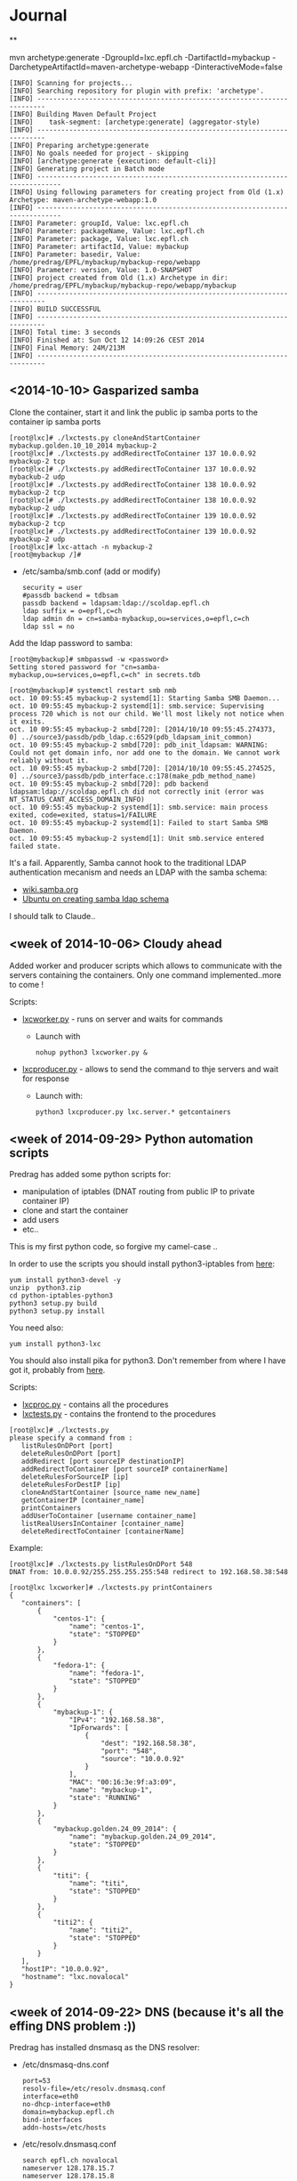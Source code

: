 * Journal

**

mvn archetype:generate -DgroupId=lxc.epfl.ch -DartifactId=mybackup -DarchetypeArtifactId=maven-archetype-webapp -DinteractiveMode=false

: [INFO] Scanning for projects...
: [INFO] Searching repository for plugin with prefix: 'archetype'.
: [INFO] ------------------------------------------------------------------------
: [INFO] Building Maven Default Project
: [INFO]    task-segment: [archetype:generate] (aggregator-style)
: [INFO] ------------------------------------------------------------------------
: [INFO] Preparing archetype:generate
: [INFO] No goals needed for project - skipping
: [INFO] [archetype:generate {execution: default-cli}]
: [INFO] Generating project in Batch mode
: [INFO] ----------------------------------------------------------------------------
: [INFO] Using following parameters for creating project from Old (1.x) Archetype: maven-archetype-webapp:1.0
: [INFO] ----------------------------------------------------------------------------
: [INFO] Parameter: groupId, Value: lxc.epfl.ch
: [INFO] Parameter: packageName, Value: lxc.epfl.ch
: [INFO] Parameter: package, Value: lxc.epfl.ch
: [INFO] Parameter: artifactId, Value: mybackup
: [INFO] Parameter: basedir, Value: /home/predrag/EPFL/mybackup/mybackup-repo/webapp
: [INFO] Parameter: version, Value: 1.0-SNAPSHOT
: [INFO] project created from Old (1.x) Archetype in dir: /home/predrag/EPFL/mybackup/mybackup-repo/webapp/mybackup
: [INFO] ------------------------------------------------------------------------
: [INFO] BUILD SUCCESSFUL
: [INFO] ------------------------------------------------------------------------
: [INFO] Total time: 3 seconds
: [INFO] Finished at: Sun Oct 12 14:09:26 CEST 2014
: [INFO] Final Memory: 24M/213M
: [INFO] ------------------------------------------------------------------------

** <2014-10-10> Gasparized samba


Clone the container, start it and link the public ip samba ports to the container ip samba ports
: [root@lxc]# ./lxctests.py cloneAndStartContainer mybackup.golden.10_10_2014 mybackup-2
: [root@lxc]# ./lxctests.py addRedirectToContainer 137 10.0.0.92 mybackup-2 tcp
: [root@lxc]# ./lxctests.py addRedirectToContainer 137 10.0.0.92 mybackub-2 udp
: [root@lxc]# ./lxctests.py addRedirectToContainer 138 10.0.0.92 mybackup-2 tcp
: [root@lxc]# ./lxctests.py addRedirectToContainer 138 10.0.0.92 mybackup-2 udp
: [root@lxc]# ./lxctests.py addRedirectToContainer 139 10.0.0.92 mybackup-2 tcp
: [root@lxc]# ./lxctests.py addRedirectToContainer 139 10.0.0.92 mybackup-2 udp
: [root@lxc]# lxc-attach -n mybackup-2
: [root@mybackup /]#

+ /etc/samba/smb.conf (add or modify)
 : security = user
 : #passdb backend = tdbsam
 : passdb backend = ldapsam:ldap://scoldap.epfl.ch
 : ldap suffix = o=epfl,c=ch
 : ldap admin dn = cn=samba-mybackup,ou=services,o=epfl,c=ch
 : ldap ssl = no


Add the ldap password to samba:
: [root@mybackup]# smbpasswd -w <password>
: Setting stored password for "cn=samba-mybackup,ou=services,o=epfl,c=ch" in secrets.tdb


: [root@mybackup]# systemctl restart smb nmb
: oct. 10 09:55:45 mybackup-2 systemd[1]: Starting Samba SMB Daemon...
: oct. 10 09:55:45 mybackup-2 systemd[1]: smb.service: Supervising process 720 which is not our child. We'll most likely not notice when it exits.
: oct. 10 09:55:45 mybackup-2 smbd[720]: [2014/10/10 09:55:45.274373,  0] ../source3/passdb/pdb_ldap.c:6529(pdb_ldapsam_init_common)
: oct. 10 09:55:45 mybackup-2 smbd[720]: pdb_init_ldapsam: WARNING: Could not get domain info, nor add one to the domain. We cannot work reliably without it.
: oct. 10 09:55:45 mybackup-2 smbd[720]: [2014/10/10 09:55:45.274525,  0] ../source3/passdb/pdb_interface.c:178(make_pdb_method_name)
: oct. 10 09:55:45 mybackup-2 smbd[720]: pdb backend ldapsam:ldap://scoldap.epfl.ch did not correctly init (error was NT_STATUS_CANT_ACCESS_DOMAIN_INFO)
: oct. 10 09:55:45 mybackup-2 systemd[1]: smb.service: main process exited, code=exited, status=1/FAILURE
: oct. 10 09:55:45 mybackup-2 systemd[1]: Failed to start Samba SMB Daemon.
: oct. 10 09:55:45 mybackup-2 systemd[1]: Unit smb.service entered failed state.

It's a fail. Apparently, Samba cannot hook to the traditional LDAP authentication mecanism and needs an LDAP with the samba schema:
+ [[https://wiki.samba.org/index.php/Samba,_Active_Directory_%26_LDAP][wiki.samba.org]]
+ [[https://help.ubuntu.com/10.04/serverguide/samba-ldap.html][Ubuntu on creating samba ldap schema]]

I should talk to Claude..



** <week of 2014-10-06> Cloudy ahead
Added worker and producer scripts which allows to communicate with the servers containing the containers. Only one command implemented..more to come !

Scripts:
+ [[https://github.com/domq/epfl.mybackup/blob/master/lxcworker.py][lxcworker.py]] - runs on server and waits for commands
	+ Launch with
	 : nohup python3 lxcworker.py &
+ [[https://github.com/domq/epfl.mybackup/blob/master/lxcproducer.py][lxcproducer.py]] - allows to send the command to thje servers and wait for response
	+ Launch with:
	 : python3 lxcproducer.py lxc.server.* getcontainers

** <week of 2014-09-29> Python automation scripts
Predrag has added some python scripts for:
+ manipulation of iptables (DNAT routing from public IP to private  container IP)
+ clone and start the container
+ add users
+ etc..

This is my first python code, so forgive my camel-case ..

In order to use the scripts you should install python3-iptables from [[https://github.com/ldx/python-iptables/tree/python3][here]]:
: yum install python3-devel -y
: unzip  python3.zip
: cd python-iptables-python3
: python3 setup.py build
: python3 setup.py install

You need also:
: yum install python3-lxc

You should also install pika for python3. Don't remember from where I have got it, probably from [[https://github.com/renshawbay/pika-python3][here]].

Scripts:
+ [[https://github.com/domq/epfl.mybackup/blob/master/lxcproc.py][lxcproc.py]] - contains all the procedures
+ [[https://github.com/domq/epfl.mybackup/blob/master/lxctests.py][lxctests.py]] - contains the frontend to the procedures

: [root@lxc]# ./lxctests.py 
: please specify a command from :
:    listRulesOnDPort [port]
:    deleteRulesOnDPort [port]
:    addRedirect [port sourceIP destinationIP]
:    addRedirectToContainer [port sourceIP containerName]
:    deleteRulesForSourceIP [ip]
:    deleteRulesForDestIP [ip]
:    cloneAndStartContainer [source_name new_name]
:    getContainerIP [container_name]
:    printContainers
:    addUserToContainer [username container_name]
:    listRealUsersInContainer [container_name]
:    deleteRedirectToContainer [containerName]

Example:
: [root@lxc]# ./lxctests.py listRulesOnDPort 548
: DNAT from: 10.0.0.92/255.255.255.255:548 redirect to 192.168.58.38:548
: 
: [root@lxc lxcworker]# ./lxctests.py printContainers
: {
:    "containers": [
:        {
:            "centos-1": {
:                "name": "centos-1",
:                "state": "STOPPED"
:            }
:        },
:        {
:            "fedora-1": {
:                "name": "fedora-1",
:                "state": "STOPPED"
:            }
:        },
:        {
:            "mybackup-1": {
:                "IPv4": "192.168.58.38",
:                "IpForwards": [
:                    {
:                        "dest": "192.168.58.38",
:                        "port": "548",
:                        "source": "10.0.0.92"
:                    }
:                ],
:                "MAC": "00:16:3e:9f:a3:09",
:                "name": "mybackup-1",
:                "state": "RUNNING"
:            }
:        },
:        {
:            "mybackup.golden.24_09_2014": {
:                "name": "mybackup.golden.24_09_2014",
:                "state": "STOPPED"
:            }
:        },
:        {
:            "titi": {
:                "name": "titi",
:                "state": "STOPPED"
:            }
:        },
:        {
:            "titi2": {
:                "name": "titi2",
:                "state": "STOPPED"
:            }
:        }
:    ],
:    "hostIP": "10.0.0.92",
:    "hostname": "lxc.novalocal"
: }
** <week of 2014-09-22> DNS (because it's all the effing DNS problem :))
Predrag has installed dnsmasq as the DNS resolver:

+ /etc/dnsmasq-dns.conf
	: port=53
	: resolv-file=/etc/resolv.dnsmasq.conf
	: interface=eth0
	: no-dhcp-interface=eth0
	: domain=mybackup.epfl.ch
	: bind-interfaces
	: addn-hosts=/etc/hosts

+ /etc/resolv.dnsmasq.conf 
	: search epfl.ch novalocal
	: nameserver 128.178.15.7
	: nameserver 128.178.15.8

+ /etc/hosts
	: 128.178.209.165 quatrava.mybackup.epfl.ch
	: 128.178.209.165 pviceic.mybackup.epfl.ch

: [root@dns]#  dnsmasq --conf-file=/etc/dnsmasq-dns.conf






** <week of 2014-09-22> Gaspar authentication
Predrag has configured pam_ldap for netatalk + gaspar authentication. It works with [[https://github.com/domq/epfl.mybackup/blob/master/netatalk-3.1.6-0.0.1.fc20.x86_64.rpm?raw=true][this build for fc20]]. I have built this RPM with the instructions from [[http://netatalk.sourceforge.net/wiki/index.php/Netatalk_3.1.6_SRPMs_for_Fedora/RHEL/Scientific_Linux/CentOS][here]]. Don't forget to
: sudo yum install nss-pam-ldapd -y

You shoud also edit the following files:

+ /etc/nsswitch.conf - add or modify the following lines
 : passwd:     files ldap
 : shadow:     files ldap
 : group:      files ldap


+ /etc/pam.d/netatalk
 : auth    required        pam_ldap.so     try_first_pass
 : account required        pam_ldap.so     try_first_pass
 : session required        pam_permit.so

+ /etc/afp.conf 
 : ;
 : ; Netatalk 3.x configuration file
 : ;
 : 
 : [Global]
 : ; Global server settings
 : admin auth user =  root
 : uam list = uams_dhx_pam.so uams_dhx2_pam.so
 : 
 : ; LDAP config
 : 
 : ldap server = scoldap.epfl.ch
 : ldap auth method = none
 : ldap userbase = ou=users,o=epfl,c=ch
 : ldap userscope = one
 : ldap groupbase = ou=groups,o=epfl,c=ch
 : ldap groupscope = one
 : ldap uuid attr = uniqueIdentifier
 : ldap uuid string = xxxxxx
 : ldap name attr = uid
 : ldap group attr = cn
 : 
 : [Homes]
 : basedir regex = /home
 : time machine = yes



** <2014-09-23> Configured Netatalk + Samba in linux container
Predrag has configured a simple Linux container ( fedora 20) with samba and netatalk runing:
+ The home directory is mounted directly in the container (/home) from a virtual machine over the NFSv3 
+ Home directory samba-user is used for samba and afp-user is used for afp
  + Samba access : smb://samba-user@128.178.209.165
  + Samba pwd: JGHRlVgXcdg
  + AFP acces: afp://afp-user@128.178.209.165
  + AFP pwd: predrag





** <2014-09-16 Tue> Sample LXC container

Predrag set up Samba and BURP servers in a LXC container, ready to
be copied cookie-cutter style.

Samba access: 128.178.1.235, user samba-user, password predrag
BURP access: 128.178.1.235, user dominique, password abcdefgh

** <2014-09-17 Wed> Backing up from a Mac

Dominique configured his Mac (OSX 10.9.4, French) to back up to the
sample Docker container. Reference documentation: [[http://www.insanelymac.com/forum/topic/184462-guide-106-snow-leopard-time-machine-backup-to-network-share/][on InsanelyMac]], [[http://lifehacker.com/5691649/an-easier-way-to-set-up-time-machine-to-back-up-to-a-networked-windows-computer][on
LifeHacker]] (since getting the script is a pain on both, I attached it
below)

+ Need to create a "sparse bundle" first: 
  : NAME=`scutil --get ComputerName`;
  : hdiutil create -size ${SIZE}G -fs HFS+J -type SPARSEBUNDLE -volname 'Time Machine Backups' "${NAME}.sparsebundle"
  + This only succeeds on the local disk; doing that directly on the Samba share fails with "operation not supported" (and hdutil deletes the directory it created before exiting).
  + Setting up the UUID in a plist file as per the script seems to have no effect whatsoever (doesn't change the fact that sudo tmutil setdestination is required, see below)
+ Then, copy the sparse bundle to Samba:
  : mv "$NAME".sparsebundle /Volumes/samba-user/
+ Setting TMShowUnsupportedNetworkVolumes as per the LifeHacker article, [[http://forum.synology.com/enu/viewtopic.php?f%3D229&t%3D71049][seems to no longer have any effect]]. What [[https://apple.stackexchange.com/questions/107032/time-machine-backup-to-an-smb-share-mavericks][does work]] is to mount the newly created sparsebundle (double-click it in the Finder), then:
  : sudo tmutil setdestination /Volumes/Time\ Machine\ Backups/
+ Once this is done, Time Machine remembers all it needs to know and is smart enough to mount the SMB share, then the sparsebundle, upon attempting to start a backup. (You can even see the spinning arrows next to the mounted sparsebundle in the Finder).

Notes for later:
+ Despite Predrag's fear on the topic it looks like [[https://www.google.ch/search?q%3Dnetatalk%2B"time%2Bmachine%2B%3D%2Byes"][netatalk does support Time Machine]]. We should give that a try.

*** Script as downloaded from InsanelyMac (registration required)
#+BEGIN_SRC sh
#!/bin/bash
# A bash script to create a time machine disk image suitable for
# backups with OS X 10.6 (Snow Leopard)
# This script probably only works for me, so try it at your own peril!
# Use, distribute, and modify as you see fit but leave this header intact.
# (R) sunkid - September 5, 2009

usage ()
{
     echo ${errmsg}"\n"
     echo "makeImage.sh"
     echo "	usage: makeImage.sh size [directory]"
     echo "	Create a disk image with a max storage size of <size> and copy it"
     echo "	to your backup volume (if specified)"
}

# test if we have two arguments on the command line
if [ $# -lt 1 ]
then
    usage
    exit
fi

# see if there are two arguments and we can write to the directory
if [ $# == 2 ]
then
	if [ ! -d $2 ]
	then
 		errmsg=${2}": No such directory"
    	usage
    	exit
	fi
	if [ ! -w $2 ]
	then
		errmsg="Cannot write to "${2}
		usage
    	exit
	fi
fi

SIZE=$1
DIR=$2
NAME=`scutil --get ComputerName`;
UUID=`system_profiler | grep 'Hardware UUID' | awk '{print $3}'`

# get busy
echo -n "Generating disk image ${NAME}.sparsebundle with size ${SIZE}GB ... "
hdiutil create -size ${SIZE}G -fs HFS+J -type SPARSEBUNDLE \
	-volname 'Time Machine Backups' "${NAME}.sparsebundle" >> /dev/null 2>&1

echo "done!"

echo -n "Generating property list file with uuid $UUID ... "

PLIST=$(cat <<EOFPLIST
<?xml version="1.0" encoding="UTF-8"?>
<!DOCTYPE plist PUBLIC "-//Apple//DTD PLIST 1.0//EN" "http://www.apple.com/DTDs/PropertyList-1.0.dtd">
<plist version="1.0">
<dict>
        <key>com.apple.backupd.HostUUID</key>
        <string>$UUID</string>
</dict>
</plist>
EOFPLIST)

echo $PLIST > "${NAME}.sparsebundle"/com.apple.TimeMachine.MachineID.plist
echo "done!"

if [ $# == 2 ]
then
	echo -n "Copying ${NAME}.sparsebundle to $DIR ... "
	cp -pfr "${NAME}.sparsebundle" $DIR/"${NAME}.sparsebundle"
	echo "done"
fi

echo "Finished! Happy backups!"
#+END_SRC
